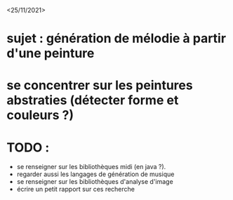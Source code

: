 <25/11/2021>
* sujet : génération de mélodie à partir d'une peinture
* se concentrer sur les peintures abstraties (détecter forme et couleurs ?)
* TODO :
  - se renseigner sur les bibliothèques midi (en java ?).
  - regarder aussi les langages de génération de musique
  - se renseigner sur les bibliothèques d'analyse d'image
  - écrire un petit rapport sur ces recherche
